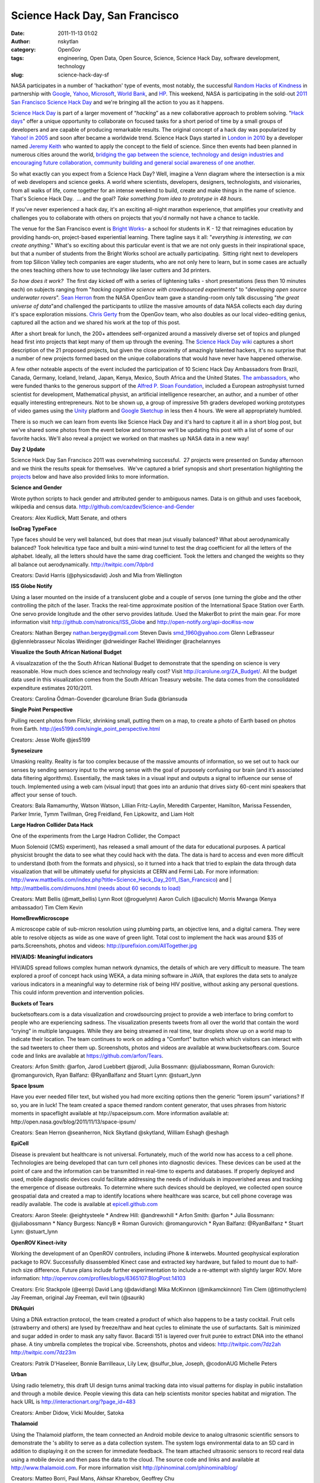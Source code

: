 Science Hack Day, San Francisco
###############################
:date: 2011-11-13 01:02
:author: nskytlan
:category: OpenGov
:tags: engineering, Open Data, Open Source, Science, Science Hack Day, software development, technology
:slug: science-hack-day-sf

NASA participates in a number of 'hackathon' type of events, most
notably, the successful `Random Hacks of Kindness`_ in partnership with
`Google`_, `Yahoo`_, `Microsoft`_, `World Bank`_, and `HP`_. This
weekend, NASA is participating in the sold-out \ `2011 San Francisco
Science Hack Day`_ and we're bringing all the action to you as it
happens.

`Science Hack Day`_ is part of a larger movement of “\ *hacking*\ ” as a
new collaborative approach to problem solving. "`Hack days`_\ " offer a
unique opportunity to collaborate on focused tasks for a short period of
time by a small groups of developers and are capable of producing
remarkable results. The original concept of a hack day was
popularized by `Yahoo! in 2005`_ and soon after became a worldwide
trend. Science Hack Days started in `London in 2010`_ by a developer
named `Jeremy Keith`_ who wanted to apply the concept to the field of
science. Since then events had been planned in numerous cities around
the world, `bridging the gap between the science, technology and design
industries and encouraging future collaboration, community building and
general social awareness of one another.`_

So what exactly can you expect from a Science Hack Day? Well, imagine a
Venn diagram where the intersection is a mix of web developers and
science geeks. A world where scientists, developers, designers,
technologists, and visionaries, from all walks of life, come together
for an intense weekend to build, create and make things in the name of
science. That's Science Hack Day.  ... and the goal? *Take something
from idea to prototype in 48 hours.*

If you've never experienced a hack day, it's an exciting all-night
marathon experience, that amplifies your creativity and challenges you
to collaborate with others on projects that you'd normally not have a
chance to tackle.

The venue for the San Francisco event is `Bright Works`_- a school for
students in K - 12 that reimagines education by providing hands-on,
project-based experiential learning. There tagline says it all:
"*everything is interesting, we can create anything*." What's so
exciting about this particular event is that we are not only guests in
their inspirational space, but that a number of students from the Bright
Works school are actually participating.  Sitting right next to
developers from top Silicon Valley tech companies are eager students,
who are not only here to learn, but in some cases are actually the ones
teaching others how to use technology like laser cutters and 3d
printers.

*So how does it work?*  The first day kicked off with a series of
lightening talks - short presentations (less then 10 minutes each) on
subjects ranging from "*hacking cognitive science with crowdsourced
experiments*\ " to "*developing open source underwater rovers*\ ". `Sean
Herron`_ from the NASA OpenGov team gave a standing-room only talk
discussing "*the great universe of data*\ "and challenged the
participants to utilize the massive amounts of data NASA collects each
day during it's space exploration missions. `Chris Gerty`_ from the
OpenGov team, who also doubles as our local video-editing genius,
captured all the action and we shared his work at the top of this post.

After a short break for lunch, the 200+ attendees self-organized around
a massively diverse set of topics and plunged head first into projects
that kept many of them up through the evening. The `Science Hack Day
wiki`_ captures a short description of the 21 proposed projects, but
given the close proximity of amazingly talented hackers, it's no
surprise that a number of new projects formed based on the unique
collaborations that would have never have happened otherwise.

A few other noteable aspects of the event included the participation of
10 Scienc Hack Day Ambassadors from Brazil, Canada, Germany, Iceland,
Ireland, Japan, Kenya, Mexico, South Africa and the United States. `The
ambassadors,`_ who were funded thanks to the generous support of the
`Alfred P. Sloan Foundation`_, included a European astrophysist turned
scientist for development, Mathematical physist, an artificial
intelligence researcher, an author, and a number of other equally
interesting entrepreneurs. Not to be shown up, a group of impressive 5th
graders developed working prototypes of video games using the
`Unity`_ platform and `Google Sketchup`_ in less then 4 hours. We were
all appropriately humbled.

There is so much we can learn from events like Science Hack Day and it's
hard to capture it all in a short blog post, but we've shared some
photos from the event below and tomorrow we'll be updating this post
with a list of some of our favorite hacks. We'll also reveal a project
we worked on that mashes up NASA data in a new way!

.. raw:: html

   <p>

.. raw:: html

   <object width="575" height="431" classid="clsid:d27cdb6e-ae6d-11cf-96b8-444553540000" codebase="http://download.macromedia.com/pub/shockwave/cabs/flash/swflash.cab#version=6,0,40,0">

.. raw:: html

   <embed width="575" height="431" type="application/x-shockwave-flash" src="http://www.flickr.com/apps/slideshow/show.swf?v=109615" flashvars="offsite=true&amp;lang=en-us&amp;page_show_url=%2Fphotos%2Fmbiddulph%2Fsets%2F72157628114528220%2Fshow%2F&amp;page_show_back_url=%2Fphotos%2Fmbiddulph%2Fsets%2F72157628114528220%2F&amp;set_id=72157628114528220&amp;jump_to=" allowfullscreen="true" allowfullscreen="true">

.. raw:: html

   </embed>

.. raw:: html

   </object>

.. raw:: html

   </p>

**Day 2 Update**

Science Hack Day San Francisco 2011 was overwhelming successful.  27
projects were presented on Sunday afternoon and we think the results
speak for themselves.  We've captured a brief synopsis and short
presentation highlighting the `projects`_ below and have also provided
links to more information.

**Science and Gender**

Wrote python scripts to hack gender and attributed gender to ambiguous
names. Data is on github and uses facebook, wikipedia and census data.
http://github.com/cazdev/Science-and-Gender

Creators: Alex Kudlick, Matt Senate, and others

**IsoDrag TypeFace**

Type faces should be very well balanced, but does that mean jsut
visually balanced? What about aerodynamically balanced? Took helevitica
type face and built a mini-wind tunnel to test the drag coefficient for
all the letters of the alphabet. Ideally, all the letters should have
the same drag coefficient. Took the letters and changed the weights so
they all balance out aerodynamically. http://twitpic.com/7dpbrd

Creators: David Harris (@physicsdavid) Josh and Mia from Wellington

**ISS Globe Notify**

Using a laser mounted on the inside of a translucent globe and a couple
of servos (one turning the globe and the other controlling the pitch of
the laser. Tracks the real-time approximate position of the
International Space Station over Earth. One servo provide longitude and
the other servo provides latitude. Used the MakerBot to print the main
gear. For more information
visit \ http://github.com/natronics/ISS_Globe and http://open-notify.org/api-doc#iss-now

Creators: Nathan Bergey nathan.bergey@gmail.com Steven Davis
smd\_1960@yahoo.com Glenn LeBrasseur @glennlebrasseur Nicolas Weidinger
@drweidinger Rachel Weidinger @rachelannyes

**Visualize the South African National Budget**

A visualzazation of the the South African National Budget to demonstrate
that the spending on science is very reasonable. How much does science
and technology really cost? Visit http://carolune.org/ZA_Budget/. All
the budget data used in this visualization comes from the South African
Treasury website. The data comes from the consolidated expenditure
estimates 2010/2011.

Creators: Carolina Ödman-Govender @carolune Brian Suda @briansuda

**Single Point Perspective**

Pulling recent photos from Flickr, shrinking small, putting them on a
map, to create a photo of Earth based on photos from Earth.
http://jes5199.com/single_point_perspective.html

Creators: Jesse Wolfe @jes5199

**Syneseizure**

Umasking reality. Reality is far too complex because of the massive
amounts of information, so we set out to hack our senses by sending
sensory input to the wrong sense with the goal of purposely confusing
our brain (and it’s associated data filtering algorithms). Essentially,
the mask takes in a visual input and outputs a signal to influence our
sense of touch. Implemented using a web cam (visual input) that goes
into an ardunio that drives sixty 60-cent mini speakers that affect your
sense of touch.

Creators: Bala Ramamurthy, Watson Watson, Lillian Fritz-Laylin, Meredith
Carpenter, Hamilton, Marissa Fessenden, Parker Imrie, Tymm Twillman,
Greg Freidland, Fen Lipkowitz, and Liam Holt

**Large Hadron Collider Data Hack**

| One of the experiments from the Large Hadron Collider, the Compact
Muon Solenoid (CMS) experiment), has released a small amount of the data
for educational purposes. A partical physicist brought the data to see
what they could hack with the data. The data is hard to access and even
more difficult to understand (both from the formats and physics), so it
turned into a hack that tried to explain the data through data
visualization that will be ultimately useful for physicists at CERN and
Fermi Lab. For more information:
http://www.mattbellis.com/index.php?title=Science_Hack_Day_2011_(San_Francsico) and
|  `http://mattbellis.com/dimuons.html (needs about 60 seconds to
load)`_

Creators: Matt Bellis (@matt\_bellis) Lynn Root (@roguelynn) Aaron
Culich (@aculich) Morris Mwanga (Kenya ambassador) Tim Clem Kevin

**HomeBrewMicroscope**

A microscope cable of sub-micron resolution using plumbing parts, an
objective lens, and a digital camera. They were able to resolve objects
as wide as one wave of green light. Total cost to implement the hack was
around $35 of parts.Screenshots, photos and videos:
http://purefixion.com/AllTogether.jpg

**HIV/AIDS: Meaningful indicators**

HIV/AIDS spread follows complex human network dynamics, the details of
which are very difficult to measure. The team explored a proof of
concept hack using WEKA, a data mining software in JAVA, that explores
the data sets to analyze various indicators in a meaningful way to
determine risk of being HIV positive, without asking any personal
questions. This could inform prevention and intervention policies.

**Buckets of Tears**

bucketsoftears.com is a data visualization and crowdsourcing project to
provide a web interface to bring comfort to people who are experiencing
sadness. The visualization presents tweets from all over the world that
contain the word “crying” in multiple languages. While they are being
streamed in real time, tear droplets show up on a world map to indicate
their location. The team continues to work on adding a "Comfort" button
which which visitors can interact with the sad tweeters to cheer them
up. Screenshots, photos and videos are available at
www.bucketsoftears.com. Source code and links are available at
`https://github.com/arfon/Tears`_.

Creators: Arfon Smith: @arfon, Jarod Luebbert @jarodl, Julia Bossmann:
@juliabossmann, Roman Gurovich: @romangurovich, Ryan Balfanz:
@RyanBalfanz and Stuart Lynn: @stuart\_lynn

**Space Ipsum**

Have you ever needed filler text, but wished you had more exciting
options then the generic “lorem ipsum” variations? If so, you are in
luck! The team created a space themed random content generator, that
uses phrases from historic moments in spaceflight available at
htp://spaceipsum.com. More information available at:
http://open.nasa.gov/blog/2011/11/13/space-ipsum/

Creators: Sean Herron @seanherron, Nick Skytland @skytland, William
Eshagh @eshagh

**EpiCell**

Disease is prevalent but healthcare is not universal. Fortunately, much
of the world now has access to a cell phone. Technologies are being
developed that can turn cell phones into diagnostic devices. These
devices can be used at the point of care and the information can be
transmitted in real-time to experts and databases. If properly deployed
and used, mobile diagnostic devices could facilitate addressing the
needs of individuals in impoverished areas and tracking the emergence of
disease outbreaks. To determine where such devices should be deployed,
we collected open source geospatial data and created a map to identify
locations where healthcare was scarce, but cell phone coverage was
readily available. The code is available at `epicell.github.com`_

Creators: Aaron Steele: @eightysteele \* Andrew Hill: @andrewxhill \*
Arfon Smith: @arfon \* Julia Bossmann: @juliabossmann \* Nancy Burgess:
NancyB \* Roman Gurovich: @romangurovich \* Ryan Balfanz: @RyanBalfanz
\* Stuart Lynn: @stuart\_lynn

**OpenROV Kinect-ivity**

Working the development of an OpenROV controllers, including iPhone &
interwebs. Mounted geophysical exploration package to ROV. Successfully
disassembled Kinect case and extracted key hardware, but failed to mount
due to half-inch size difference. Future plans include further
experimentation to include a re-attempt with slightly larger ROV. More
information: http://openrov.com/profiles/blogs/6365107:BlogPost:14103

Creators: Eric Stackpole (@eerrp) David Lang (@davidlang) Mika McKinnon
(@mikamckinnon) Tim Clem (@timothyclem) Jay Freeman, original Jay
Freeman, evil twin (@saurik)

**DNAquiri**

Using a DNA extraction protocol, the team created a product of which
also happens to be a tasty cocktail. Fruit cells (strawberry and others)
are lysed by freeze/thaw and heat cycles to eliminate the use of
surfactants. Salt is minimized and sugar added in order to mask any
salty flavor. Bacardi 151 is layered over fruit purée to extract DNA
into the ethanol phase. A tiny umbrella completes the tropical vibe.
Screenshots, photos and videos: `http://twitpic.com/7dz2ah
http://twitpic.com/7dz23m`_

Creators: Patrik D'Haseleer, Bonnie Barrilleaux, Lily Lew,
@sulfur\_blue, Joseph, @codonAUG Michelle Peters

**Urban**

Using radio telemetry, this draft UI design turns animal tracking data
into visual patterns for display in public installation and through a
mobile device. People viewing this data can help scientists monitor
species habitat and migration. The hack URL is
http://interactionart.org/?page_id=483

Creators: Amber Didow, Vicki Moulder, Satoka

**Thalamoid**

Using the Thalamoid platform, the team connected an Android mobile
device to analog ultrasonic scientific sensors to demonstrate the 's
ability to serve as a data collection system. The system logs
environmental data to an SD card in addition to displaying it on the
screen for immediate feedback. The team attached ultrasonic sensors to
record real data using a mobile device and then pass the data to the
cloud. The source code and links and available at
http://www.thalamoid.com. For more information visit
http://phinominal.com/phinominalblog/

Creators: Matteo Borri, Paul Mans, Akhsar Kharebov, Geoffrey Chu

**Subjects**

A visualization to display subjects in scientific papers using the PLoS
search API. The code is available at http://mbostock.github.com/d3/. The
hack can be viewed at http://10.0.1.38/~joe/plos/hack2/

**vSculpt**

The team created a virtual sculpting tool called vSculpt is a program
which allows users to use gestures in front of a webcam to sculpt a 3d
model and then print it on a 3d printer. The source code and links are
available at http://github.com/laughinghan/opentld

Creators: David Allen Han Wei Sabrina Atienza Luke Rast

**OECD Threatened Species**

This project is designed to visualize some of the environmental data on
threatened species published by the OECD, an international organisation
helping governments tackle the economic, social and governance
challenges of a globalised economy. The OECD produces reports on the
state of the environment based on data from participating countries. The
aim of this project is to compile and visualize the information on
threatened (endangered, vulnerable, and critically endangered) species
by country so that it is easily accessible. The current hack only
includes the mammals data, but new pages for fish, birds, amphibians,
invertebrates, plants, and reptiles will be added soon. The project is
built with the Google Chart apis for visualizing data. Currently in use
are the geo chart and bar chart. The hack URL is
http://www.erinjorichey.com/endangered/mammals-map.html

Creators: Erin Richey @erinjo

**NeckBeard**

Using a 22-line python script and a USB microscope, development an
impressive application to quantify the length of beard hair through
visualization and data. The hack URL is
`http://labs.radiantmachines.com/beard `_

Creators: Joshua Gourneau

**Hack Your Genome**

The inspiration for this project came out of frustration of what’s
available to analyize your own genome data. Many people have their own
23andMe genotype (https://www.23andme.com/), but there is not gene
broswer to understand the variants. The team developed a basic genome
browser to display SNP data from 23andMe, showing the rarity of each
genotype, overlaid on the gene structure. The hack URL is
http://j.mp/genomehack

Creators: Mitch Skinner, @surrealize Jun Axup, @junnibug Patrik
D'haeseleer, patrikd Will Reinhardt, @wreinhardt Mohammed Rahman,
@8iterations, Eri Gentry, @erigentry

**Self-Titled**

In scientific publications, credibility is judged by the number of
citations which is ultimately a poor metric. With the rise of electronic
publishing and the social web, there are exciting new opportunities to
look at a broader dimension of how a researcher influences his peers and
is in turn influenced. The team decided to adapt a technique often used
by corporations to get a feel for what people are saying about them
online to look at one dimension of academic impact which has until now
gotten little attention. Using the Open APIs provided by the open access
publisher the Public Library of Science, the team analyzed research
papers and gave them a score corresponding to how much confidence an
author of a paper expressed in his work. This allows us to tune into the
signals expressed by the researcher about his own work, which gives us a
much earlier signal of potential importance than we get by waiting for a
paper to get citations. It's a good thing in some respects that science
moves slow, but nothing’s fast enough for researchers pushing the
leading edge of research in areas like cancer research, stem cell
biology, and other critical rersearch areas. Screenshots, photos and
videos: http://db.tt/1OZnYaaT, `http://db.tt/tqV03M8G`_\ and
http://db.tt/cOxeLUKb The hack URL:
http://github.com/williamgunn/SciSentimen\ t

Creators: William Gunn (@mrgunn) Matt Senate (@wrought) Jacob Schiach

**Physical Computing**

Physical objects have a sensory richness of meaning that screen-based
elements do not. When we see, hear and feel real-world objects we are
enabled to train both cognitive and perceptual skills in combination.
Therefore, the team developed code that associates everyday 3-d objects
as computing tools, by associates photos of objects taken from a mobile
device with a database representing other objects.

Creators: Henrik Brink, Lisa Ballard

**Quake Canary "PEEPS"**

Using an accelerometer data from arduinos and mobile devices (iphones
and geophones), the team created an app that provides an early-warning
notification of an earthquake. The app leverages publically-contributed
seismic data and publishes it to a online map using openheatmap.com. The
data is then compared with USGS and UC Berkeley Northern California
Seismic data available to the public in real time, as well as visualizes
it on a map. Users are notificed of recent or pending earthquake using
an iphone app.

Creators: Ryan Anderson, Chris Swanson, Ariel Rokem, David McKeown, Jen
Blank, Mika McKinnon, Rachel Weidinger, thanks to Pete Worden
(openheatmap.com)

**Code Hero**

Developed a game called Code Hero that teaches people how to make games.
The software allows you to shoots javascript in 3D. Students from Bright
Works then used the platform, as well as Unity and Google Sketchup to
build a game with four levels called “Pikachu in Action”.

Creators: Students and Principal from the `New Community Learning
Center`_.

.. _Random Hacks of Kindness: http://www.rhok.org
.. _Google: http://www.google.com/
.. _Yahoo: http://www.yahoo.com/
.. _Microsoft: http://www.microsoft.com/en/us/default.aspx
.. _World Bank: http://www.worldbank.org/
.. _HP: http://www.hp.com/
.. _2011 San Francisco Science Hack Day: http://sf.sciencehackday.com/
.. _Science Hack Day: http://sciencehackday.com/
.. _Hack days: http://en.wikipedia.org/wiki/Hack_Day
.. _Yahoo! in 2005: http://blog.chaddickerson.com/2006/06/14/yahoo-hack-day-tomorrow-and-some-of-my-inspirations/
.. _London in 2010: http://london2010.sciencehackday.com/
.. _Jeremy Keith: http://adactio.com/
.. _bridging the gap between the science, technology and design industries and encouraging future collaboration, community building and general social awareness of one another.: http://blogs.scientificamerican.com/guest-blog/2011/08/29/hacking-science-the-intersection-of-web-geeks-and-science-geeks/
.. _Bright Works: http://sfbrightworks.org/
.. _Sean Herron: https://open.nasa.gov/blog/author/sherron/
.. _Chris Gerty: https://open.nasa.gov/blog/author/cgerty/
.. _Science Hack Day wiki: http://sciencehackday.pbworks.com/w/page/32557641/SF-hacks
.. _The ambassadors,: http://sciencehackday.com/news/
.. _Alfred P. Sloan Foundation: http://www.sloan.org/
.. _Unity: http://unity3d.com/
.. _Google Sketchup: http://sketchup.google.com/
.. _projects: http://sciencehackday.pbworks.com/w/page/47743279/sfhacks2011
.. _`http://mattbellis.com/dimuons.html (needs about 60 seconds to load)`: http://mattbellis.com/dimuons.html%20(needs%20about%2060%20seconds%20to%20load)
.. _`https://github.com/arfon/Tears`: http://github.com/arfon/Tears
.. _epicell.github.com: epicell.github.com
.. _`http://twitpic.com/7dz2ah http://twitpic.com/7dz23m`: http://twitpic.com/7dz2ah%20http://twitpic.com/7dz23m
.. _`http://labs.radiantmachines.com/beard `: http://labs.radiantmachines.com/beard%20
.. _`http://db.tt/tqV03M8G`: http://db.tt/tqV03M8G%20
.. _New Community Learning Center: https://sites.google.com/a/neaclc.org/homepage/
